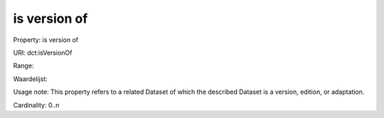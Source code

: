 is version of
=============

Property: is version of

URI: dct:isVersionOf

Range: 

Waardelijst: 

Usage note: This property refers to a related Dataset of which the described Dataset is a version, edition, or adaptation.

Cardinality: 0..n

